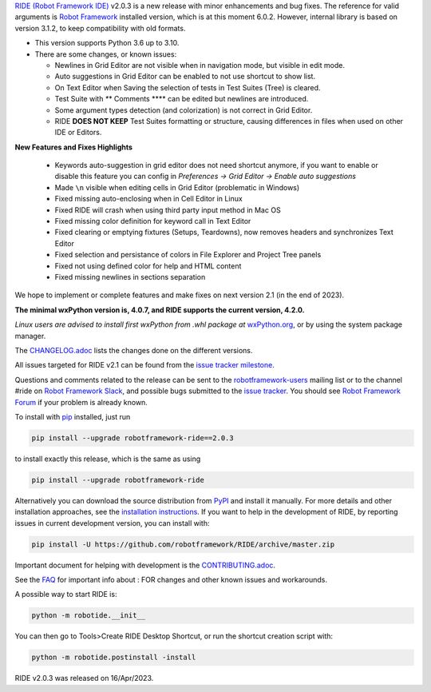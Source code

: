.. container:: document

   `RIDE (Robot Framework
   IDE) <https://github.com/robotframework/RIDE/>`__ v2.0.3 is a new
   release with minor enhancements and bug fixes. The reference for valid
   arguments is `Robot Framework <http://robotframework.org>`__
   installed version, which is at this moment 6.0.2. However, internal
   library is based on version 3.1.2, to keep compatibility with old
   formats.

   -  This version supports Python 3.6 up to 3.10.
   -  There are some changes, or known issues:

      -  Newlines in Grid Editor are not visible when in navigation mode, but visible in edit mode.
      -  Auto suggestions in Grid Editor can be enabled to not use shortcut to show list.
      -  On Text Editor when Saving the selection of tests in Test
         Suites (Tree) is cleared.
      -  Test Suite with *\**\* Comments \**\** can be edited but
         newlines are introduced.
      -  Some argument types detection (and colorization) is not correct
         in Grid Editor.
      -  RIDE **DOES NOT KEEP** Test Suites formatting or structure,
         causing differences in files when used on other IDE or Editors.

   **New Features and Fixes Highlights**

      - Keywords auto-suggestion in grid editor does not need shortcut anymore, if you want to enable or disable this feature you can config in `Preferences -> Grid Editor -> Enable auto suggestions`

      - Made ``\n`` visible when editing cells in Grid Editor (problematic in Windows)

      - Fixed missing auto-enclosing when in Cell Editor in Linux

      - Fixed RIDE will crash when using third party input method in Mac OS

      - Fixed missing color definition for keyword call in Text Editor

      - Fixed clearing or emptying fixtures (Setups, Teardowns), now removes headers and synchronizes Text Editor

      - Fixed selection and persistance of colors in File Explorer and Project Tree panels

      - Fixed not using defined color for help and HTML content

      - Fixed missing newlines in sections separation


   We hope to implement or complete features and make fixes on next
   version 2.1 (in the end of 2023).

   **The minimal wxPython version is, 4.0.7, and RIDE supports the
   current version, 4.2.0.**

   *Linux users are advised to install first wxPython from .whl package
   at*
   `wxPython.org <https://extras.wxpython.org/wxPython4/extras/linux/gtk3/>`__,
   or by using the system package manager.

   The
   `CHANGELOG.adoc <https://github.com/robotframework/RIDE/blob/master/CHANGELOG.adoc>`__
   lists the changes done on the different versions.

   All issues targeted for RIDE v2.1 can be found from the `issue
   tracker
   milestone <https://github.com/robotframework/RIDE/issues?q=milestone%3Av2.1>`__.

   Questions and comments related to the release can be sent to the
   `robotframework-users <http://groups.google.com/group/robotframework-users>`__
   mailing list or to the channel #ride on `Robot Framework
   Slack <https://robotframework-slack-invite.herokuapp.com>`__, and
   possible bugs submitted to the `issue
   tracker <https://github.com/robotframework/RIDE/issues>`__. You
   should see `Robot Framework
   Forum <https://forum.robotframework.org/c/tools/ride/>`__ if your
   problem is already known.

   To install with `pip <http://pip-installer.org>`__ installed, just
   run

   .. code:: literal-block

      pip install --upgrade robotframework-ride==2.0.3

   to install exactly this release, which is the same as using

   .. code:: literal-block

      pip install --upgrade robotframework-ride

   Alternatively you can download the source distribution from
   `PyPI <https://pypi.python.org/pypi/robotframework-ride>`__ and
   install it manually. For more details and other installation
   approaches, see the `installation
   instructions <https://github.com/robotframework/RIDE/wiki/Installation-Instructions>`__.
   If you want to help in the development of RIDE, by reporting issues
   in current development version, you can install with:

   .. code:: literal-block

      pip install -U https://github.com/robotframework/RIDE/archive/master.zip

   Important document for helping with development is the
   `CONTRIBUTING.adoc <https://github.com/robotframework/RIDE/blob/master/CONTRIBUTING.adoc>`__.

   See the `FAQ <https://github.com/robotframework/RIDE/wiki/F.A.Q.>`__
   for important info about : FOR changes and other known issues and
   workarounds.

   A possible way to start RIDE is:

   .. code:: literal-block

      python -m robotide.__init__

   You can then go to Tools>Create RIDE Desktop Shortcut, or run the
   shortcut creation script with:

   .. code:: literal-block

      python -m robotide.postinstall -install

   RIDE v2.0.3 was released on 16/Apr/2023.
